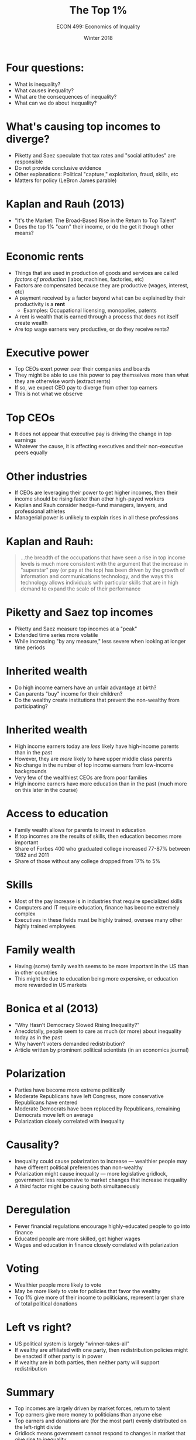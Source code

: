 #+OPTIONS: toc:nil num:nil 
#+REVEAL_TRANS: none

#+TITLE: The Top 1%
#+AUTHOR: ECON 499: Economics of Inquality
#+DATE: Winter 2018

* Four questions:
- What is inequality?
- What causes inequality?
- What are the consequences of inequality?
- What can we do about inequality?
* 
[[./img/piketty_fig2.png]]
* What's causing top incomes to diverge?
- Piketty and Saez speculate that tax rates and "social attitudes" are responsible
- Do not provide conclusive evidence
- Other explanations: Political "capture," exploitation, fraud, skills, etc
- Matters for policy (LeBron James parable)
* Kaplan and Rauh (2013)
- "It's the Market: The Broad-Based Rise in the Return to Top Talent"
- Does the top 1% "earn" their income, or do the get it though other means?
* Economic rents
- Things that are used in production of goods and services are called /factors of production/ (labor, machines, factories, etc)
- Factors are compensated because they are productive (wages, interest, etc)
- A payment received by a factor beyond what can be explained by their productivity is a *rent*
  - Examples: Occupational licensing, monopolies, patents
- A rent is wealth that is earned through a process that does not itself create wealth
- Are top wage earners very productive, or do they receive rents?
* Executive power
- Top CEOs exert power over their companies and boards
- They might be able to use this power to pay themselves more than what they are otherwise worth (extract rents)
- If so, we expect CEO pay to diverge from other top earners
- This is not what we observe
* 
[[./img/kaplan_fig2.png]]
* Top CEOs
- It does not appear that executive pay is driving the change in top earnings
- Whatever the cause, it is affecting executives and their non-executive peers equally
* Other industries
- If CEOs are leveraging their power to get higher incomes, then their income should be rising faster than other high-payed workers
- Kaplan and Rauh consider hedge-fund managers, lawyers, and professional athletes
- Managerial power is unlikely to explain rises in all these professions
* 
[[./img/kaplan_tab1.png]]
* 
[[./img/kaplan_fig3.png]]
* Kaplan and Rauh:
#+BEGIN_QUOTE
...the breadth of the occupations that have seen a rise in top income levels is much more consistent with the argument that the increase in "superstar" pay (or pay at the top) has been driven by the growth of information and communications technology, and the ways this technology allows individuals with particular skills that are in high demand to expand the scale of their performance
#+END_QUOTE
* Piketty and Saez top incomes
- Piketty and Saez measure top incomes at a "peak"
- Extended time series more volatile
- While increasing "by any measure," less severe when looking at longer time periods
* 
#+ATTR_HTML: :height 650
[[./img/kaplan_fig4.png]]
* Inherited wealth
- Do high income earners have an unfair advantage at birth?
- Can parents "buy" income for their children?
- Do the wealthy create institutions that prevent the non-wealthy from participating?
* 
[[./img/kaplan_fig5.png]]
* 
[[./img/kaplan_fig6.png]]
* Inherited wealth
- High income earners today are /less/ likely have high-income parents than in the past
- However, they are /more/ likely to have upper middle class parents
- No change in the number of top income earners from low-income backgrounds
- Very few of the wealthiest CEOs are from poor families
- High income earners have more education than in the past (much more on this later in the course)
* Access to education
- Family wealth allows for parents to invest in education
- If top incomes are the results of skills, then education becomes more important
- Share of Forbes 400 who graduated college increased 77-87% between 1982 and 2011
- Share of those without any college dropped from 17% to 5%
* Skills
- Most of the pay increase is in industries that require specialized skills
- Computers and IT require education, finance has become extremely complex
- Executives in these fields must be highly trained, oversee many other highly trained employees
* 
[[./img/kaplan_tab2.png]]
* Family wealth
- Having (some) family wealth seems to be more important in the US than in other countries
- This might be due to education being more expensive, or education more rewarded in US markets
* 
[[./img/kaplan_fig8.png]]
* Bonica et al (2013)
- "Why Hasn't Democracy Slowed Rising Inequality?"
- Anecdotally, people seem to care as much (or more) about inequality today as in the past
- Why haven't voters demanded redistribution?
- Article written by prominent political scientists (in an economics journal)
* Polarization
- Parties have become more extreme politically
- Moderate Republicans have left Congress, more conservative Republicans have entered
- Moderate Democrats have been replaced by Republicans, remaining Democrats move left on average
- Polarization closely correlated with inequality
* 
[[./img/bonica_fig1.png]]
* 
[[./img/bonica_fig2.png]]
* Causality?
- Inequality could cause polarization to increase --- wealthier people may have different political preferences than non-wealthy
- Polarization might cause inequality --- more legislative gridlock, government less responsive to market changes that increase inequality
- A third factor might be causing both simultaneously
* Deregulation
- Fewer financial regulations encourage highly-educated people to go into finance
- Educated people are more skilled, get higher wages
- Wages and education in finance closely correlated with polarization
* 
[[./img/bonica_fig3.png]]
* Voting
- Wealthier people more likely to vote
- May be more likely to vote for policies that favor the wealthy
- Top 1% give more of their income to politicians, represent larger share of total political donations
* 
[[./img/bonica_fig4.png]]
* 
[[./img/bonica_fig5.png]]
* Left vs right?
- US political system is largely "winner-takes-all"
- If wealthy are affiliated with one party, then redistribution policies might be enacted if other party is in power
- If wealthy are in both parties, then neither party will support redistribution
* 
[[./img/bonica_fig7.png]]
* Summary
- Top incomes are largely driven by market forces, return to talent
- Top earners give more money to politicians than anyone else
- Top earners and donations are (for the most part) evenly distributed on the left-right divide
- Gridlock means government cannot respond to changes in market that give rise to inequality

	

